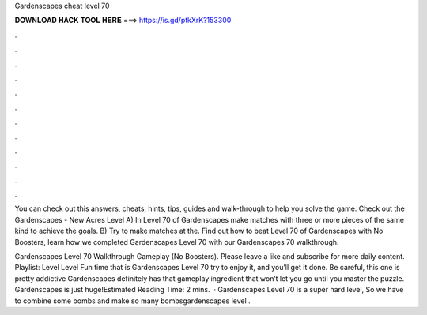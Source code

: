 Gardenscapes cheat level 70



𝐃𝐎𝐖𝐍𝐋𝐎𝐀𝐃 𝐇𝐀𝐂𝐊 𝐓𝐎𝐎𝐋 𝐇𝐄𝐑𝐄 ===> https://is.gd/ptkXrK?153300



.



.



.



.



.



.



.



.



.



.



.



.

You can check out this answers, cheats, hints, tips, guides and walk-through to help you solve the game. Check out the Gardenscapes - New Acres Level  A) In Level 70 of Gardenscapes make matches with three or more pieces of the same kind to achieve the goals. B) Try to make matches at the. Find out how to beat Level 70 of Gardenscapes with No Boosters, learn how we completed Gardenscapes Level 70 with our Gardenscapes 70 walkthrough.

Gardenscapes Level 70 Walkthrough Gameplay (No Boosters). Please leave a like and subscribe for more daily content. Playlist:  Level Level Fun time that is Gardenscapes Level 70 try to enjoy it, and you’ll get it done. Be careful, this one is pretty addictive Gardenscapes definitely has that gameplay ingredient that won’t let you go until you master the puzzle. Gardenscapes is just huge!Estimated Reading Time: 2 mins.  · Gardenscapes Level 70 is a super hard level, So we have to combine some bombs and make so many bombsgardenscapes level .
